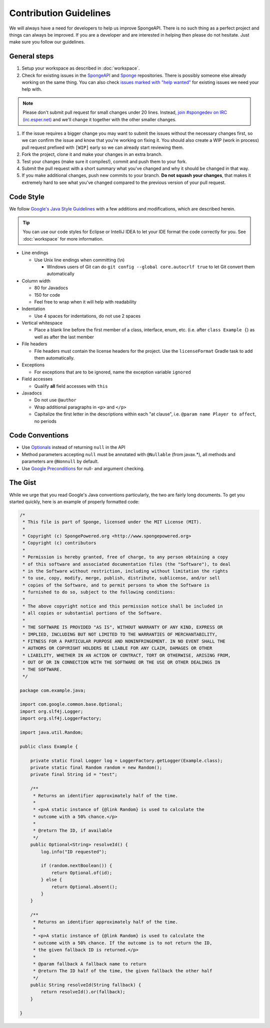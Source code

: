 =======================
Contribution Guidelines
=======================

We will always have a need for developers to help us improve SpongeAPI. There is no such thing as a perfect project and things can always be improved. If you are a developer and are interested in helping then please do not hesitate. Just make sure you follow our guidelines.

General steps
=============

1. Setup your workspace as described in :doc:`workspace`.

#. Check for existing issues in the `SpongeAPI <https://github.com/SpongePowered/SpongeAPI/issues>`_ and `Sponge <https://github.com/SpongePowered/Sponge>`_ repositories. There is possibly someone else already working on the same thing. You can also check `issues marked with "help wanted" <https://github.com/SpongePowered/SpongeAPI/labels/help%20wanted>`_ for existing issues we need your help with.

.. note::
    Please don't submit pull request for small changes under 20 lines. Instead, `join #spongedev on IRC (irc.esper.net) <TODO>`_ and we'll change it together with the other smaller changes.

#. If the issue requires a bigger change you may want to submit the issues without the necessary changes first, so we can confirm the issue and know that you're working on fixing it. You should also create a WIP (work in process) pull request prefixed with ``[WIP]`` early so we can already start reviewing them.

#. Fork the project, clone it and make your changes in an extra branch.

#. Test your changes (make sure it compiles!), commit and push them to your fork.

#. Submit the pull request with a short summary what you've changed and why it should be changed in that way.

#. If you make additional changes, push new commits to your branch. **Do not squash your changes**, that makes it extremely hard to see what you've changed compared to the previous version of your pull request.

Code Style
==========

We follow `Google's Java Style Guidelines <https://google-styleguide.googlecode.com/svn/trunk/javaguide.html>`_ with a few additions and modifications, which are described herein.

.. tip::
    You can use our code styles for Eclipse or IntelliJ IDEA to let your IDE format the code correctly for you. See :doc:`workspace` for more information.

* Line endings

  * Use Unix line endings when committing (\\n)

    * Windows users of Git can do ``git config --global core.autocrlf true`` to let Git convert them automatically

* Column width

  * 80 for Javadocs
  * 150 for code
  * Feel free to wrap when it will help with readability

* Indentation

  * Use 4 spaces for indentations, do not use 2 spaces

* Vertical whitespace

  * Place a blank line before the first member of a class, interface, enum, etc. (i.e. after ``class Example {``) as well as after the last member

* File headers

  * File headers must contain the license headers for the project. Use the ``licenseFormat`` Gradle task to add them automatically.

* Exceptions

  * For exceptions that are to be ignored, name the exception variable ``ignored``

* Field accesses

  * Qualify **all** field accesses with ``this``

* Javadocs

  * Do not use ``@author``
  * Wrap additional paragraphs in ``<p>`` and ``</p>``
  * Capitalize the first letter in the descriptions within each "at clause", i.e. ``@param name Player to affect``, no periods

Code Conventions
================

* Use `Optionals <https://code.google.com/p/guava-libraries/wiki/UsingAndAvoidingNullExplained>`_ instead of returning ``null`` in the API
* Method parameters accepting ``null`` must be annotated with ``@Nullable`` (from javax.*), all methods and parameters are ``@Nonnull`` by default.
* Use `Google Preconditions <https://code.google.com/p/guava-libraries/wiki/PreconditionsExplained>`_ for null- and argument checking.

The Gist
========

While we urge that you read Google's Java conventions particularly, the two are fairly long documents. To get you started quickly, here is an example of properly formatted code:

.. code-block:: java

    /*
     * This file is part of Sponge, licensed under the MIT License (MIT).
     *
     * Copyright (c) SpongePowered.org <http://www.spongepowered.org>
     * Copyright (c) contributors
     *
     * Permission is hereby granted, free of charge, to any person obtaining a copy
     * of this software and associated documentation files (the "Software"), to deal
     * in the Software without restriction, including without limitation the rights
     * to use, copy, modify, merge, publish, distribute, sublicense, and/or sell
     * copies of the Software, and to permit persons to whom the Software is
     * furnished to do so, subject to the following conditions:
     *
     * The above copyright notice and this permission notice shall be included in
     * all copies or substantial portions of the Software.
     *
     * THE SOFTWARE IS PROVIDED "AS IS", WITHOUT WARRANTY OF ANY KIND, EXPRESS OR
     * IMPLIED, INCLUDING BUT NOT LIMITED TO THE WARRANTIES OF MERCHANTABILITY,
     * FITNESS FOR A PARTICULAR PURPOSE AND NONINFRINGEMENT. IN NO EVENT SHALL THE
     * AUTHORS OR COPYRIGHT HOLDERS BE LIABLE FOR ANY CLAIM, DAMAGES OR OTHER
     * LIABILITY, WHETHER IN AN ACTION OF CONTRACT, TORT OR OTHERWISE, ARISING FROM,
     * OUT OF OR IN CONNECTION WITH THE SOFTWARE OR THE USE OR OTHER DEALINGS IN
     * THE SOFTWARE.
     */

    package com.example.java;

    import com.google.common.base.Optional;
    import org.slf4j.Logger;
    import org.slf4j.LoggerFactory;

    import java.util.Random;

    public class Example {

        private static final Logger log = LoggerFactory.getLogger(Example.class);
        private static final Random random = new Random();
        private final String id = "test";

        /**
         * Returns an identifier approximately half of the time.
         *
         * <p>A static instance of {@link Random} is used to calculate the
         * outcome with a 50% chance.</p>
         *
         * @return The ID, if available
         */
        public Optional<String> resolveId() {
            log.info("ID requested");

            if (random.nextBoolean()) {
                return Optional.of(id);
            } else {
                return Optional.absent();
            }
        }

        /**
         * Returns an identifier approximately half of the time.
         *
         * <p>A static instance of {@link Random} is used to calculate the
         * outcome with a 50% chance. If the outcome is to not return the ID,
         * the given fallback ID is returned.</p>
         *
         * @param fallback A fallback name to return
         * @return The ID half of the time, the given fallback the other half
         */
        public String resolveId(String fallback) {
            return resolveId().or(fallback);
        }

    }
